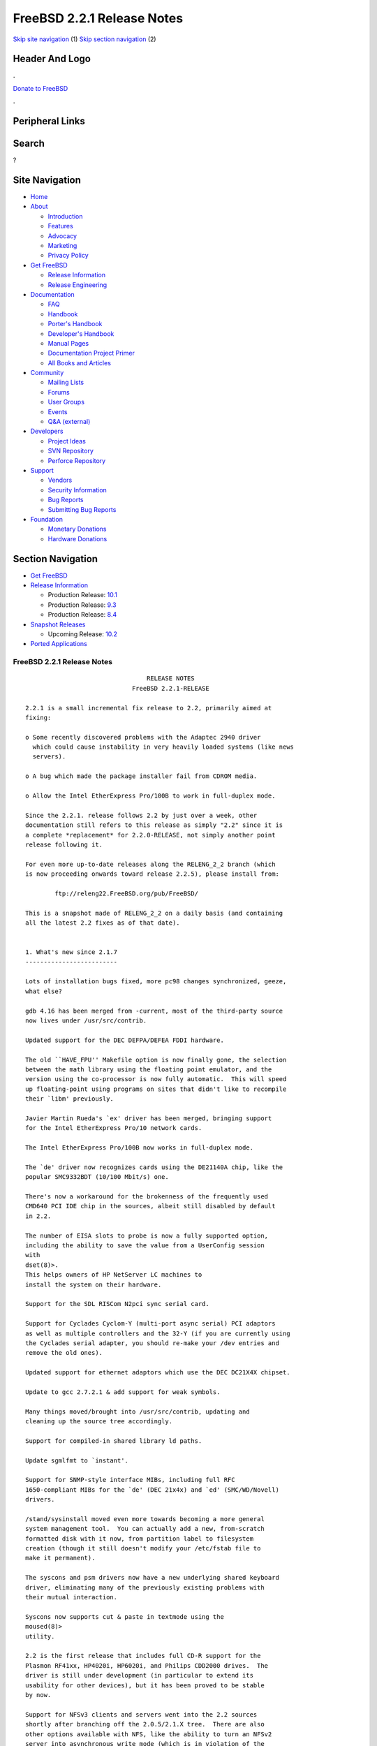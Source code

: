 ===========================
FreeBSD 2.2.1 Release Notes
===========================

.. raw:: html

   <div id="containerwrap">

.. raw:: html

   <div id="container">

`Skip site navigation <#content>`__ (1) `Skip section
navigation <#contentwrap>`__ (2)

.. raw:: html

   <div id="headercontainer">

.. raw:: html

   <div id="header">

Header And Logo
---------------

.. raw:: html

   <div id="headerlogoleft">

|FreeBSD|

.. raw:: html

   </div>

.. raw:: html

   <div id="headerlogoright">

.. raw:: html

   <div class="frontdonateroundbox">

.. raw:: html

   <div class="frontdonatetop">

.. raw:: html

   <div>

**.**

.. raw:: html

   </div>

.. raw:: html

   </div>

.. raw:: html

   <div class="frontdonatecontent">

`Donate to FreeBSD <https://www.FreeBSDFoundation.org/donate/>`__

.. raw:: html

   </div>

.. raw:: html

   <div class="frontdonatebot">

.. raw:: html

   <div>

**.**

.. raw:: html

   </div>

.. raw:: html

   </div>

.. raw:: html

   </div>

Peripheral Links
----------------

.. raw:: html

   <div id="searchnav">

.. raw:: html

   </div>

.. raw:: html

   <div id="search">

Search
------

?

.. raw:: html

   </div>

.. raw:: html

   </div>

.. raw:: html

   </div>

Site Navigation
---------------

.. raw:: html

   <div id="menu">

-  `Home <../../>`__

-  `About <../../about.html>`__

   -  `Introduction <../../projects/newbies.html>`__
   -  `Features <../../features.html>`__
   -  `Advocacy <../../advocacy/>`__
   -  `Marketing <../../marketing/>`__
   -  `Privacy Policy <../../privacy.html>`__

-  `Get FreeBSD <../../where.html>`__

   -  `Release Information <../../releases/>`__
   -  `Release Engineering <../../releng/>`__

-  `Documentation <../../docs.html>`__

   -  `FAQ <../../doc/en_US.ISO8859-1/books/faq/>`__
   -  `Handbook <../../doc/en_US.ISO8859-1/books/handbook/>`__
   -  `Porter's
      Handbook <../../doc/en_US.ISO8859-1/books/porters-handbook>`__
   -  `Developer's
      Handbook <../../doc/en_US.ISO8859-1/books/developers-handbook>`__
   -  `Manual Pages <//www.FreeBSD.org/cgi/man.cgi>`__
   -  `Documentation Project
      Primer <../../doc/en_US.ISO8859-1/books/fdp-primer>`__
   -  `All Books and Articles <../../docs/books.html>`__

-  `Community <../../community.html>`__

   -  `Mailing Lists <../../community/mailinglists.html>`__
   -  `Forums <https://forums.FreeBSD.org>`__
   -  `User Groups <../../usergroups.html>`__
   -  `Events <../../events/events.html>`__
   -  `Q&A
      (external) <http://serverfault.com/questions/tagged/freebsd>`__

-  `Developers <../../projects/index.html>`__

   -  `Project Ideas <https://wiki.FreeBSD.org/IdeasPage>`__
   -  `SVN Repository <https://svnweb.FreeBSD.org>`__
   -  `Perforce Repository <http://p4web.FreeBSD.org>`__

-  `Support <../../support.html>`__

   -  `Vendors <../../commercial/commercial.html>`__
   -  `Security Information <../../security/>`__
   -  `Bug Reports <https://bugs.FreeBSD.org/search/>`__
   -  `Submitting Bug Reports <https://www.FreeBSD.org/support.html>`__

-  `Foundation <https://www.freebsdfoundation.org/>`__

   -  `Monetary Donations <https://www.freebsdfoundation.org/donate/>`__
   -  `Hardware Donations <../../donations/>`__

.. raw:: html

   </div>

.. raw:: html

   </div>

.. raw:: html

   <div id="content">

.. raw:: html

   <div id="sidewrap">

.. raw:: html

   <div id="sidenav">

Section Navigation
------------------

-  `Get FreeBSD <../../where.html>`__
-  `Release Information <../../releases/>`__

   -  Production Release:
      `10.1 <../../releases/10.1R/announce.html>`__
   -  Production Release:
      `9.3 <../../releases/9.3R/announce.html>`__
   -  Production Release:
      `8.4 <../../releases/8.4R/announce.html>`__

-  `Snapshot Releases <../../snapshots/>`__

   -  Upcoming Release:
      `10.2 <../../releases/10.2R/schedule.html>`__

-  `Ported Applications <../../ports/>`__

.. raw:: html

   </div>

.. raw:: html

   </div>

.. raw:: html

   <div id="contentwrap">

FreeBSD 2.2.1 Release Notes
===========================

::


                                     RELEASE NOTES
                                 FreeBSD 2.2.1-RELEASE

    2.2.1 is a small incremental fix release to 2.2, primarily aimed at
    fixing:

    o Some recently discovered problems with the Adaptec 2940 driver
      which could cause instability in very heavily loaded systems (like news
      servers).

    o A bug which made the package installer fail from CDROM media.

    o Allow the Intel EtherExpress Pro/100B to work in full-duplex mode.

    Since the 2.2.1. release follows 2.2 by just over a week, other
    documentation still refers to this release as simply "2.2" since it is
    a complete *replacement* for 2.2.0-RELEASE, not simply another point
    release following it.

    For even more up-to-date releases along the RELENG_2_2 branch (which
    is now proceeding onwards toward release 2.2.5), please install from:

            ftp://releng22.FreeBSD.org/pub/FreeBSD/

    This is a snapshot made of RELENG_2_2 on a daily basis (and containing
    all the latest 2.2 fixes as of that date).


    1. What's new since 2.1.7
    -------------------------

    Lots of installation bugs fixed, more pc98 changes synchronized, geeze,
    what else?

    gdb 4.16 has been merged from -current, most of the third-party source
    now lives under /usr/src/contrib.

    Updated support for the DEC DEFPA/DEFEA FDDI hardware.

    The old ``HAVE_FPU'' Makefile option is now finally gone, the selection
    between the math library using the floating point emulator, and the
    version using the co-processor is now fully automatic.  This will speed
    up floating-point using programs on sites that didn't like to recompile
    their `libm' previously.

    Javier Martin Rueda's `ex' driver has been merged, bringing support
    for the Intel EtherExpress Pro/10 network cards.

    The Intel EtherExpress Pro/100B now works in full-duplex mode.

    The `de' driver now recognizes cards using the DE21140A chip, like the
    popular SMC9332BDT (10/100 Mbit/s) one.

    There's now a workaround for the brokenness of the frequently used
    CMD640 PCI IDE chip in the sources, albeit still disabled by default
    in 2.2.

    The number of EISA slots to probe is now a fully supported option,
    including the ability to save the value from a UserConfig session
    with
    dset(8)>.
    This helps owners of HP NetServer LC machines to
    install the system on their hardware.

    Support for the SDL RISCom N2pci sync serial card.

    Support for Cyclades Cyclom-Y (multi-port async serial) PCI adaptors
    as well as multiple controllers and the 32-Y (if you are currently using
    the Cyclades serial adapter, you should re-make your /dev entries and
    remove the old ones).

    Updated support for ethernet adaptors which use the DEC DC21X4X chipset.

    Update to gcc 2.7.2.1 & add support for weak symbols.

    Many things moved/brought into /usr/src/contrib, updating and
    cleaning up the source tree accordingly.

    Support for compiled-in shared library ld paths.

    Update sgmlfmt to `instant'.

    Support for SNMP-style interface MIBs, including full RFC
    1650-compliant MIBs for the `de' (DEC 21x4x) and `ed' (SMC/WD/Novell)
    drivers.

    /stand/sysinstall moved even more towards becoming a more general
    system management tool.  You can actually add a new, from-scratch
    formatted disk with it now, from partition label to filesystem
    creation (though it still doesn't modify your /etc/fstab file to
    make it permanent).

    The syscons and psm drivers now have a new underlying shared keyboard
    driver, eliminating many of the previously existing problems with
    their mutual interaction.

    Syscons now supports cut & paste in textmode using the
    moused(8)>
    utility.

    2.2 is the first release that includes full CD-R support for the
    Plasmon RF41xx, HP4020i, HP6020i, and Philips CDD2000 drives.  The
    driver is still under development (in particular to extend its
    usability for other devices), but it has been proved to be stable
    by now.

    Support for NFSv3 clients and servers went into the 2.2 sources
    shortly after branching off the 2.0.5/2.1.X tree.  There are also
    other options available with NFS, like the ability to turn an NFSv2
    server into asynchronous write mode (which is in violation of the
    specs, but has precedents e.g. in SGI Irix).

    Poul-Henning Kamp's phkmalloc replaced the old and blatant BSD
    malloc implementation.  This usually saves a lot of virtual memory
    for the clients, and offers some neat features like aborting the
    program on detected malloc abuses, or filling the malloced and/or
    freed area with junk in order to detect semantical problems in
    programs that use malloc.

    The `netatalk' implementation of AppleTalk has been integrated into
    the sources, most of the integration work courtesy Whistle Communic-
    ations Corp.

    The mount option `async' allows asynchronous metadata updates on UFS
    filesystems, something that is the default e.g. on Linux' ext2fs.
    This speeds up many i-node intensive filesystem operations (like
    rm -r) at the cost of an increased risk in case of a system crash.
    The installation itself makes use of this feature, and could be
    drastically accelerated by this.  (A bindist-only installation from a
    SCSI CD-ROM can now complete in less than 5 minutes on a fast
    machine!)

    The ATAPI CD-ROM support is now reported to work for quite an
    impressive number of drives.  In other words, all the drives that
    basically adhere to the ATAPI standard are likely to work.

    There are many new drivers available in the kernel, too many to keep
    them in mind.  Tekram supplied a driver for their DC390 and DC390T
    controllers.  These controllers are based on the AMD 53c974, and the
    driver is also able to handle other SCSI controllers based on that
    chip.  Of course, with Tekram being generous enough to support the
    FreeBSD project with their driver, we'd like to encourage you to buy
    their product.  The `ed' and `lnc' drivers now support auto-config-
    uration for the respective PCI ethernet cards, including many NE2000
    clones and the AMD PCnet chips.  The SDL RISCom N2 support is new, as
    well as the PCI version of the Cyclades driver.

    The Linux emulation is now fully functional, including ELF support.
    To make its use easier, there are even ports for the required shared
    libraries, and for the Slackware development environment.

    Along the same lines, the SysV COFF emulation (aka. SCO emulation) is
    reported to be working well now.

    FreeBSD also supports native ELF binaries, although it hasn't been
    decided yet whether, when, and how we might use this as the default
    binary format some day.

    A `brandelf' utility has been added to allow `branding' of non-shared
    linked ELF binaries where the kernel cannot guess which image activator
    (FreeBSD, Linux, maybe SysV some day) should be used.  This works around
    one major flaw in the ELF object format, the missing field to mark the
    ABI it belongs to.

    Support for APM BIOSes is now in a much better shape.

    The manual section 9 has been started, describing `official' kernel
    programming interfaces.  We are still seeking volunteers to document
    interfaces here!

    The kernel configuration option handling has been largely moved away
    from the old -D Makefile kludges, towards a system of "opt_foo.h"
    kernel include files, allowing Makefile dependencies to work again.
    We expect the old hack that blows the entire compile directory away
    on each run of
    config(8)>
    to go away anytime soon.  Unless you're changing
    weird options, you might now consider using the -n option to
    config(8)>,
    or setting the env variable NO_CONFIG_CLOBBER, if CPU time is costly for
    you.  See also the comments in the handbook about how it works.


    2. Supported Configurations
    ---------------------------

    FreeBSD currently runs on a wide variety of ISA, VLB, EISA and PCI bus
    based PC's, ranging from 386sx to Pentium class machines (though the
    386sx is not recommended).  Support for generic IDE or ESDI drive
    configurations, various SCSI controller, network and serial cards is
    also provided.

    What follows is a list of all peripherals currently known to work with
    FreeBSD.  Other configurations may also work, we have simply not as yet
    received confirmation of this.


    2.1. Disk Controllers
    ---------------------

    WD1003 (any generic MFM/RLL)
    WD1007 (any generic IDE/ESDI)
    IDE
    ATA

    Adaptec 1510 series ISA SCSI controllers (not for bootable devices)
    Adaptec 152x series ISA SCSI controllers
    Adaptec 1535 ISA SCSI controllers
    Adaptec 154x series ISA SCSI controllers
    Adaptec 174x series EISA SCSI controller in standard and enhanced mode.
    Adaptec 274X/284X/2940/3940 (Narrow/Wide/Twin) series ISA/EISA/PCI SCSI
    controllers.
    Adaptec AIC7850 on-board SCSI controllers.

    Adaptec AIC-6260 and AIC-6360 based boards, which includes the AHA-152x
    and SoundBlaster SCSI cards.

    ** Note: You cannot boot from the SoundBlaster cards as they have no
       on-board BIOS, such being necessary for mapping the boot device into the
       system BIOS I/O vectors.  They're perfectly usable for external tapes,
       CDROMs, etc, however.  The same goes for any other AIC-6x60 based card
       without a boot ROM.  Some systems DO have a boot ROM, which is generally
       indicated by some sort of message when the system is first powered up
       or reset, and in such cases you *will* also be able to boot from them.
       Check your system/board documentation for more details.

    Buslogic 545S & 545c
    Buslogic 445S/445c VLB SCSI controller
    Buslogic 742A, 747S, 747c EISA SCSI controller.
    Buslogic 946c PCI SCSI controller
    Buslogic 956c PCI SCSI controller

    SymBios (formerly NCR) 53C810, 53C825, 53c860 and 53c875 PCI SCSI
    controllers:
            ASUS SC-200
            Data Technology DTC3130 (all variants)
            NCR cards (all)
            Symbios cards (all)
            Tekram DC390W, 390U and 390F
            Tyan S1365

    Tekram DC390 and DC390T controllers (maybe other cards based on the
    AMD 53c974 as well).

    NCR5380/NCR53400 ("ProAudio Spectrum") SCSI controller.

    DTC 3290 EISA SCSI controller in 1542 emulation mode.

    UltraStor 14F, 24F and 34F SCSI controllers.

    Seagate ST01/02 SCSI controllers.

    Future Domain 8xx/950 series SCSI controllers.

    WD7000 SCSI controller.

    With all supported SCSI controllers, full support is provided for
    SCSI-I & SCSI-II peripherals, including Disks, tape drives (including
    DAT and 8mm Exabyte) and CD ROM drives.

    The following CD-ROM type systems are supported at this time:
    (cd)    SCSI interface (also includes ProAudio Spectrum and
            SoundBlaster SCSI)
    (mcd)   Mitsumi proprietary interface (all models)
    (matcd) Matsushita/Panasonic (Creative SoundBlaster) proprietary
            interface (562/563 models)
    (scd)   Sony proprietary interface (all models)
    (wcd)   ATAPI IDE interface (experimental and should be considered ALPHA
            quality!).


    2.2. Ethernet cards
    -------------------

    Allied-Telesis AT1700 and RE2000 cards

    AMD PCnet/PCI (79c970 & 53c974 or 79c974)

    SMC Elite 16 WD8013 ethernet interface, and most other WD8003E,
    WD8003EBT, WD8003W, WD8013W, WD8003S, WD8003SBT and WD8013EBT
    based clones.  SMC Elite Ultra is also supported.

    DEC EtherWORKS III NICs (DE203, DE204, and DE205)
    DEC EtherWORKS II NICs (DE200, DE201, DE202, and DE422)
    DEC DC21040, DC21041, or DC21140 based NICs (SMC Etherpower 8432T, DE245, etc)
    DEC FDDI (DEFPA/DEFEA) NICs

    Fujitsu MB86960A/MB86965A

    HP PC Lan+ cards (model numbers: 27247B and 27252A).

    Intel EtherExpress (not recommended due to driver instability)
    Intel EtherExpress Pro/10
    Intel EtherExpress Pro/100B PCI Fast Ethernet

    Isolan AT 4141-0 (16 bit)
    Isolink 4110     (8 bit)

    Novell NE1000, NE2000, and NE2100 ethernet interface.

    3Com 3C501 cards

    3Com 3C503 Etherlink II

    3Com 3c505 Etherlink/+

    3Com 3C507 Etherlink 16/TP

    3Com 3C509, 3C579, 3C589 (PCMCIA), 3C590/592/595/900/905 PCI and EISA
    (Fast) Etherlink III / (Fast) Etherlink XL

    Toshiba ethernet cards

    PCMCIA ethernet cards from IBM and National Semiconductor are also
    supported.

    Note that NO token ring cards are supported at this time as we're
    still waiting for someone to donate a driver for one of them.  Any
    takers?


    2.3. Misc
    ---------

    AST 4 port serial card using shared IRQ.

    ARNET 8 port serial card using shared IRQ.
    ARNET (now Digiboard) Sync 570/i high-speed serial.

    Boca BB1004 4-Port serial card (Modems NOT supported)
    Boca IOAT66 6-Port serial card (Modems supported)
    Boca BB1008 8-Port serial card (Modems NOT supported)
    Boca BB2016 16-Port serial card (Modems supported)

    Cyclades Cyclom-y Serial Board.

    STB 4 port card using shared IRQ.

    SDL Communications Riscom/8 Serial Board.
    SDL Communications RISCom/N2 and N2pci high-speed sync serial boards.

    Stallion multiport serial boards: EasyIO, EasyConnection 8/32 & 8/64,
    ONboard 4/16 and Brumby.

    Adlib, SoundBlaster, SoundBlaster Pro, ProAudioSpectrum, Gravis UltraSound
    and Roland MPU-401 sound cards.

    Connectix QuickCam
    Matrox Meteor Video frame grabber
    Creative Labs Video Spigot frame grabber
    Cortex1 frame grabber

    HP4020i, Philips CDD2000 and PLASMON WORM (CDR) drives.

    PS/2 mice

    Standard PC Joystick

    X-10 power controllers

    GPIB and Transputer drivers.

    Genius and Mustek hand scanners.


    FreeBSD currently does NOT support IBM's microchannel (MCA) bus.


    3. Obtaining FreeBSD
    --------------------

    You may obtain FreeBSD in a variety of ways:

    3.1. FTP/Mail
    -------------

    You can ftp FreeBSD and any or all of its optional packages from
    `ftp.FreeBSD.org' - the official FreeBSD release site.

    For other locations that mirror the FreeBSD software see the file
    MIRROR.SITES.  Please ftp the distribution from the site closest (in
    networking terms) to you.  Additional mirror sites are always welcome!
    Contact freebsd-admin@FreeBSD.org for more details if you'd like to
    become an official mirror site.

    If you do not have access to the Internet and electronic mail is your
    only recourse, then you may still fetch the files by sending mail to
    `ftpmail@decwrl.dec.com' - putting the keyword "help" in your message
    to get more information on how to fetch files using this mechanism.
    Please do note, however, that this will end up sending many *tens of
    megabytes* through the mail and should only be employed as an absolute
    LAST resort!


    3.2. CDROM
    ----------

    FreeBSD 2.1.7-RELEASE and 2.2-RELEASE CDs may be ordered on CDROM from:

            Walnut Creek CDROM
            4041 Pike Lane, Suite D
            Concord CA  94520
            1-800-786-9907, +1-510-674-0783, +1-510-674-0821 (fax)

    Or via the Internet from orders@cdrom.com or http://www.cdrom.com.
    Their current catalog can be obtained via ftp from:
            ftp://ftp.cdrom.com/cdrom/catalog.

    Cost per -RELEASE CD is $39.95 or $24.95 with a FreeBSD subscription.
    FreeBSD 3.0-SNAP CDs are $29.95 or $14.95 with a FreeBSD-SNAP subscription
    (-RELEASE and -SNAP subscriptions are entirely separate).  With a
    subscription, you will automatically receive updates as they are released.
    Your credit card will be billed when each disk is shipped and you may cancel
    your subscription at any time without further obligation.

    Shipping (per order not per disc) is $5 in the US, Canada or Mexico
    and $9.00 overseas.  They accept Visa, Mastercard, Discover, American
    Express or checks in U.S. Dollars and ship COD within the United
    States.  California residents please add 8.25% sales tax.

    Should you be dissatisfied for any reason, the CD comes with an
    unconditional return policy.


    4. Reporting problems, making suggestions, submitting code.
    -----------------------------------------------------------

    Your suggestions, bug reports and contributions of code are always
    valued - please do not hesitate to report any problems you may find
    (preferably with a fix attached, if you can!).

    The preferred method to submit bug reports from a machine with
    Internet mail connectivity is to use the send-pr command or use the CGI
    script at http://www.FreeBSD.org/send-pr.html.  Bug reports
    will be dutifully filed by our faithful bugfiler program and you can
    be sure that we'll do our best to respond to all reported bugs as soon
    as possible.  Bugs filed in this way are also visible on our WEB site
    in the support section and are therefore valuable both as bug reports
    and as "signposts" for other users concerning potential problems to
    watch out for.

    If, for some reason, you are unable to use the send-pr command to
    submit a bug report, you can try to send it to:

                    freebsd-bugs@FreeBSD.org

    Note that send-pr itself is a shell script that should be easy to move
    even onto a totally different system.  We much prefer if you could use
    this interface, since it make it easier to keep track of the problem
    reports.  However, before submitting, please try to make sure whether
    the problem might have already been fixed since.


    Otherwise, for any questions or suggestions, please send mail to:

                    freebsd-questions@FreeBSD.org


    Additionally, being a volunteer effort, we are always happy to have
    extra hands willing to help - there are already far more desired
    enhancements than we'll ever be able to manage by ourselves!  To
    contact us on technical matters, or with offers of help, please send
    mail to:

                    freebsd-hackers@FreeBSD.org


    Please note that these mailing lists can experience *significant*
    amounts of traffic and if you have slow or expensive mail access and
    are only interested in keeping up with significant FreeBSD events, you
    may find it preferable to subscribe instead to:

                    freebsd-announce@FreeBSD.org


    All but the freebsd-bugs groups can be freely joined by anyone wishing
    to do so.  Send mail to MajorDomo@FreeBSD.org and include the keyword
    `help' on a line by itself somewhere in the body of the message.  This
    will give you more information on joining the various lists, accessing
    archives, etc.  There are a number of mailing lists targeted at
    special interest groups not mentioned here, so send mail to majordomo
    and ask about them!


    5. Acknowledgements
    -------------------

    FreeBSD represents the cumulative work of many dozens, if not
    hundreds, of individuals from around the world who have worked very
    hard to bring you this release.  For a complete list of FreeBSD
    project staffers, please see:

            http://www.FreeBSD.org/handbook/staff.html

    or, if you've loaded the doc distribution:

            file:/usr/share/doc/handbook/staff.html

    Additional FreeBSD helpers and beta testers:

            Coranth Gryphon            Dave Rivers
            Kaleb S. Keithley          Terry Lambert
            David Dawes                Don Lewis

    Special mention to:

            Walnut Creek CDROM, without whose help (and continuing support)
            this release would never have been possible.

            Dermot McDonnell for his donation of a Toshiba XM3401B CDROM
            drive.

            Chuck Robey for his donation of a floppy tape streamer for
            testing.

            Larry Altneu and Wilko Bulte for providing us with Wangtek
            and Archive QIC-02 tape drives for testing and driver hacking.

            CalWeb Internet Services for the loan of a P6/200 machine for
            speedy package building.

            Everyone at Montana State University for their initial support.

            And to the many thousands of FreeBSD users and testers all over the
            world, without whom this release simply would not have been possible.

    We sincerely hope you enjoy this release of FreeBSD!

                            The FreeBSD Project

`Release Home <../index.html>`__

.. raw:: html

   </div>

.. raw:: html

   </div>

.. raw:: html

   <div id="footer">

`Site Map <../../search/index-site.html>`__ \| `Legal
Notices <../../copyright/>`__ \| ? 1995–2015 The FreeBSD Project. All
rights reserved.

.. raw:: html

   </div>

.. raw:: html

   </div>

.. raw:: html

   </div>

.. |FreeBSD| image:: ../../layout/images/logo-red.png
   :target: ../..
